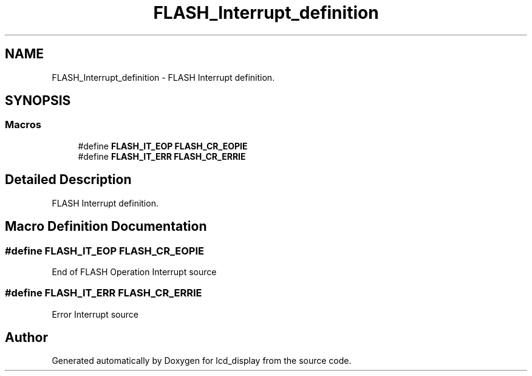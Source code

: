 .TH "FLASH_Interrupt_definition" 3 "Thu Oct 29 2020" "lcd_display" \" -*- nroff -*-
.ad l
.nh
.SH NAME
FLASH_Interrupt_definition \- FLASH Interrupt definition\&.  

.SH SYNOPSIS
.br
.PP
.SS "Macros"

.in +1c
.ti -1c
.RI "#define \fBFLASH_IT_EOP\fP   \fBFLASH_CR_EOPIE\fP"
.br
.ti -1c
.RI "#define \fBFLASH_IT_ERR\fP   \fBFLASH_CR_ERRIE\fP"
.br
.in -1c
.SH "Detailed Description"
.PP 
FLASH Interrupt definition\&. 


.SH "Macro Definition Documentation"
.PP 
.SS "#define FLASH_IT_EOP   \fBFLASH_CR_EOPIE\fP"
End of FLASH Operation Interrupt source 
.SS "#define FLASH_IT_ERR   \fBFLASH_CR_ERRIE\fP"
Error Interrupt source 
.br
 
.SH "Author"
.PP 
Generated automatically by Doxygen for lcd_display from the source code\&.
